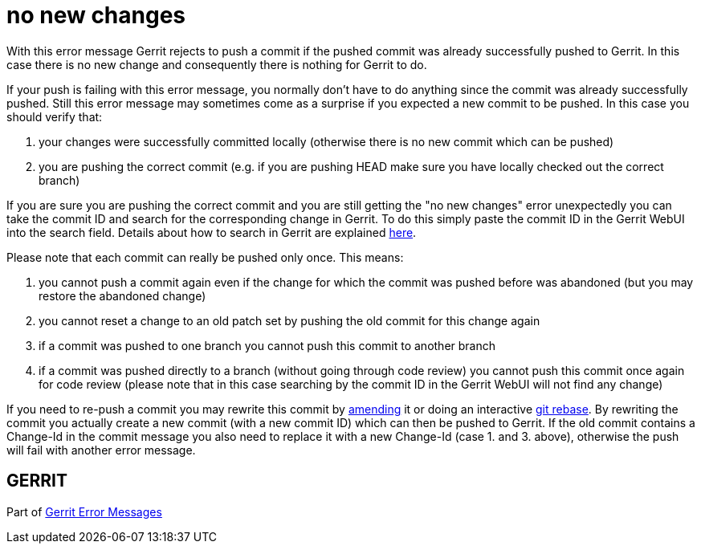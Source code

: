 no new changes
==============

With this error message Gerrit rejects to push a commit if the pushed
commit was already successfully pushed to Gerrit. In this case there
is no new change and consequently there is nothing for Gerrit to do.

If your push is failing with this error message, you normally
don't have to do anything since the commit was already successfully
pushed. Still this error message may sometimes come as a surprise if
you expected a new commit to be pushed. In this case you should
verify that:

. your changes were successfully committed locally (otherwise there
  is no new commit which can be pushed)
. you are pushing the correct commit (e.g. if you are pushing HEAD
  make sure you have locally checked out the correct branch)

If you are sure you are pushing the correct commit and you are still
getting the "no new changes" error unexpectedly you can take the
commit ID and search for the corresponding change in Gerrit. To do
this simply paste the commit ID in the Gerrit WebUI into the search
field. Details about how to search in Gerrit are explained link:user-search.html[here].

Please note that each commit can really be pushed only once. This
means:

. you cannot push a commit again even if the change for which the
  commit was pushed before was abandoned (but you may restore the
  abandoned change)
. you cannot reset a change to an old patch set by pushing the old
  commit for this change again
. if a commit was pushed to one branch you cannot push this commit
  to another branch
. if a commit was pushed directly to a branch (without going through
  code review) you cannot push this commit once again for code
  review (please note that in this case searching by the commit ID
  in the Gerrit WebUI will not find any change)

If you need to re-push a commit you may rewrite this commit by
link:http://www.kernel.org/pub/software/scm/git/docs/git-commit.html[amending] it or doing an interactive link:http://www.kernel.org/pub/software/scm/git/docs/git-rebase.html[git rebase]. By rewriting the
commit you actually create a new commit (with a new commit ID) which
can then be pushed to Gerrit. If the old commit contains a Change-Id
in the commit message you also need to replace it with a new
Change-Id (case 1. and 3. above), otherwise the push will fail with
another error message.


GERRIT
------
Part of link:error-messages.html[Gerrit Error Messages]

